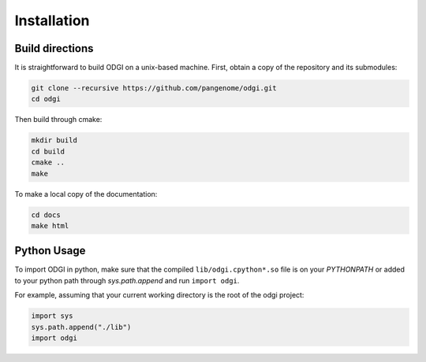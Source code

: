 #########
Installation
#########

=================
Build directions
=================

It is straightforward to build ODGI on a unix-based machine.
First, obtain a copy of the repository and its submodules:

.. code-block:: bash 

   git clone --recursive https://github.com/pangenome/odgi.git
   cd odgi

Then build through cmake:

.. code-block:: bash

   mkdir build
   cd build
   cmake ..
   make

To make a local copy of the documentation:

.. code-block:: bash

   cd docs
   make html

================
Python Usage
================

To import ODGI in python, make sure that the compiled ``lib/odgi.cpython*.so`` file is on your `PYTHONPATH` or added to your python path through `sys.path.append` and run ``import odgi``.

For example, assuming that your current working directory is the root of the odgi project:

.. code-block:: python

   import sys
   sys.path.append("./lib")
   import odgi

